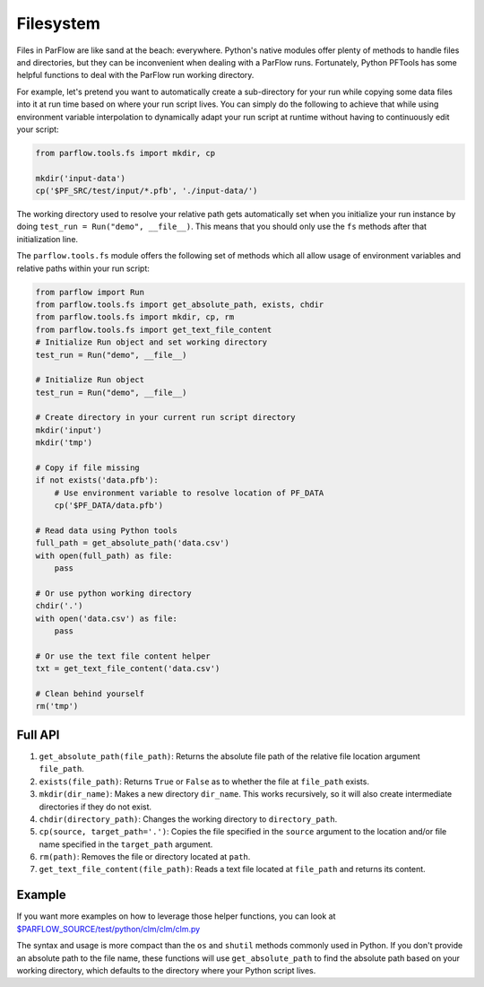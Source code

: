 ********************************************************************************
Filesystem
********************************************************************************
Files in ParFlow are like sand at the beach: everywhere.
Python's native modules offer plenty of methods to handle files and directories,
but they can be inconvenient when dealing with a ParFlow runs.
Fortunately, Python PFTools has some helpful functions to deal with the ParFlow
run working directory.

For example, let's pretend you want to automatically create a sub-directory for
your run while copying some data files into it at run time based on where your
run script lives.
You can simply do the following to achieve that while using environment
variable interpolation to dynamically adapt your run script at runtime without
having to continuously edit your script:

.. code-block:: python3

   from parflow.tools.fs import mkdir, cp

   mkdir('input-data')
   cp('$PF_SRC/test/input/*.pfb', './input-data/')


The working directory used to resolve your relative path gets automatically set
when you initialize your run instance by doing ``test_run = Run("demo", __file__)``.
This means that you should only use the ``fs`` methods after that initialization line.

The ``parflow.tools.fs`` module offers the following set of methods which all allow usage
of environment variables and relative paths within your run script:

.. code-block:: python3

   from parflow import Run
   from parflow.tools.fs import get_absolute_path, exists, chdir
   from parflow.tools.fs import mkdir, cp, rm
   from parflow.tools.fs import get_text_file_content
   # Initialize Run object and set working directory
   test_run = Run("demo", __file__)

   # Initialize Run object
   test_run = Run("demo", __file__)

   # Create directory in your current run script directory
   mkdir('input')
   mkdir('tmp')

   # Copy if file missing
   if not exists('data.pfb'):
       # Use environment variable to resolve location of PF_DATA
       cp('$PF_DATA/data.pfb')

   # Read data using Python tools
   full_path = get_absolute_path('data.csv')
   with open(full_path) as file:
       pass

   # Or use python working directory
   chdir('.')
   with open('data.csv') as file:
       pass

   # Or use the text file content helper
   txt = get_text_file_content('data.csv')

   # Clean behind yourself
   rm('tmp')


================================================================================
Full API
================================================================================

1. ``get_absolute_path(file_path)``: Returns the absolute file path of the relative file location argument ``file_path``.
2. ``exists(file_path)``: Returns ``True`` or ``False`` as to whether the file at ``file_path`` exists.
3. ``mkdir(dir_name)``: Makes a new directory ``dir_name``. This works recursively, so it will also create intermediate directories if they do not exist.
4. ``chdir(directory_path)``: Changes the working directory to ``directory_path``.
5. ``cp(source, target_path='.')``: Copies the file specified in the ``source`` argument to the location and/or file name specified in the ``target_path`` argument.
6. ``rm(path)``: Removes the file or directory located at ``path``.
7. ``get_text_file_content(file_path)``: Reads a text file located at ``file_path`` and returns its content.

================================================================================
Example
================================================================================

If you want more examples on how to leverage those helper functions,
you can look at `$PARFLOW_SOURCE/test/python/clm/clm/clm.py <https://github.com/grapp1/parflow/blob/py-pftools/test/python/clm/clm/clm.py#L32-L38>`_

The syntax and usage is more compact than the ``os`` and ``shutil`` methods commonly used in Python.
If you don't provide an absolute path to the file name, these functions will use ``get_absolute_path``
to find the absolute path based on your working directory, which defaults to the directory where your
Python script lives.
